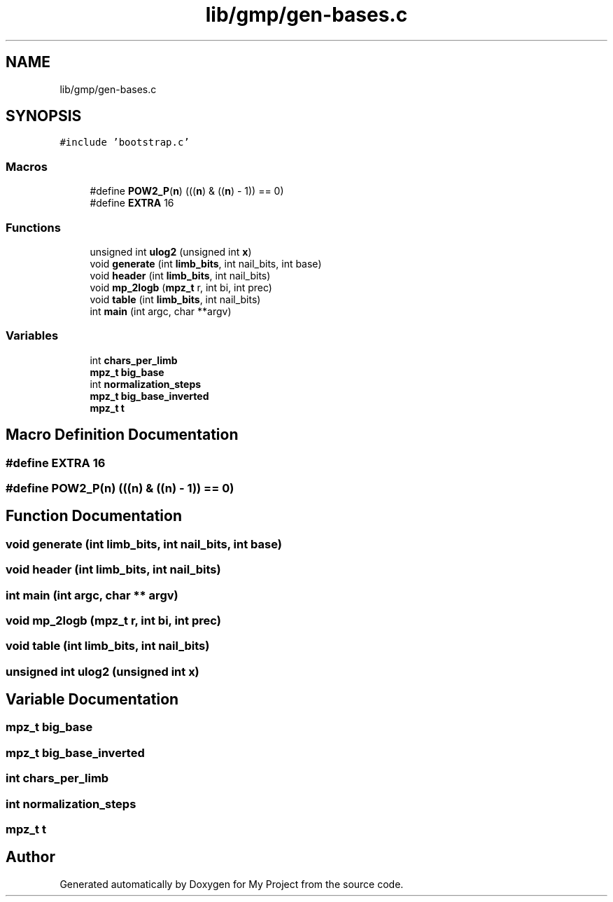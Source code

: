 .TH "lib/gmp/gen-bases.c" 3 "Sun Jul 12 2020" "My Project" \" -*- nroff -*-
.ad l
.nh
.SH NAME
lib/gmp/gen-bases.c
.SH SYNOPSIS
.br
.PP
\fC#include 'bootstrap\&.c'\fP
.br

.SS "Macros"

.in +1c
.ti -1c
.RI "#define \fBPOW2_P\fP(\fBn\fP)   (((\fBn\fP) & ((\fBn\fP) \- 1)) == 0)"
.br
.ti -1c
.RI "#define \fBEXTRA\fP   16"
.br
.in -1c
.SS "Functions"

.in +1c
.ti -1c
.RI "unsigned int \fBulog2\fP (unsigned int \fBx\fP)"
.br
.ti -1c
.RI "void \fBgenerate\fP (int \fBlimb_bits\fP, int nail_bits, int base)"
.br
.ti -1c
.RI "void \fBheader\fP (int \fBlimb_bits\fP, int nail_bits)"
.br
.ti -1c
.RI "void \fBmp_2logb\fP (\fBmpz_t\fP r, int bi, int prec)"
.br
.ti -1c
.RI "void \fBtable\fP (int \fBlimb_bits\fP, int nail_bits)"
.br
.ti -1c
.RI "int \fBmain\fP (int argc, char **argv)"
.br
.in -1c
.SS "Variables"

.in +1c
.ti -1c
.RI "int \fBchars_per_limb\fP"
.br
.ti -1c
.RI "\fBmpz_t\fP \fBbig_base\fP"
.br
.ti -1c
.RI "int \fBnormalization_steps\fP"
.br
.ti -1c
.RI "\fBmpz_t\fP \fBbig_base_inverted\fP"
.br
.ti -1c
.RI "\fBmpz_t\fP \fBt\fP"
.br
.in -1c
.SH "Macro Definition Documentation"
.PP 
.SS "#define EXTRA   16"

.SS "#define POW2_P(\fBn\fP)   (((\fBn\fP) & ((\fBn\fP) \- 1)) == 0)"

.SH "Function Documentation"
.PP 
.SS "void generate (int limb_bits, int nail_bits, int base)"

.SS "void header (int limb_bits, int nail_bits)"

.SS "int main (int argc, char ** argv)"

.SS "void mp_2logb (\fBmpz_t\fP r, int bi, int prec)"

.SS "void table (int limb_bits, int nail_bits)"

.SS "unsigned int ulog2 (unsigned int x)"

.SH "Variable Documentation"
.PP 
.SS "\fBmpz_t\fP big_base"

.SS "\fBmpz_t\fP big_base_inverted"

.SS "int chars_per_limb"

.SS "int normalization_steps"

.SS "\fBmpz_t\fP t"

.SH "Author"
.PP 
Generated automatically by Doxygen for My Project from the source code\&.

